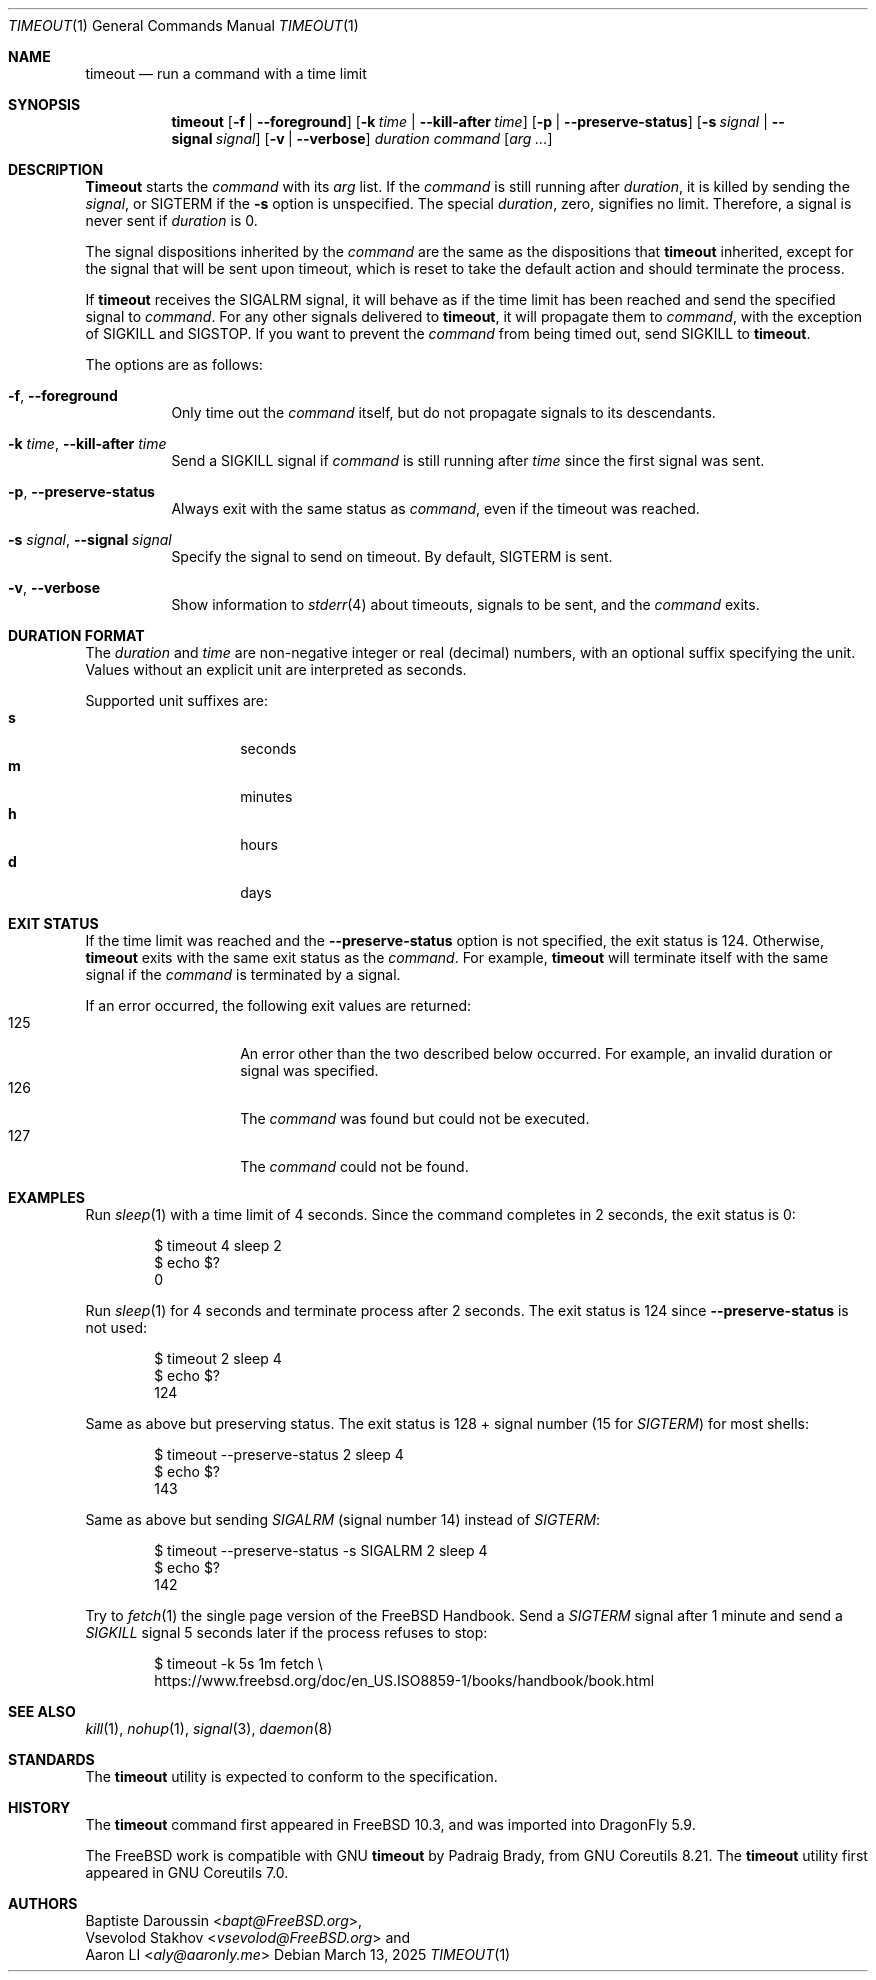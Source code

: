 .\" SPDX-License-Identifier: BSD-2-Clause-FreeBSD
.\"
.\" Copyright (c) 2014 Baptiste Daroussin <bapt@FreeBSD.org>
.\" Copyright (c) 2025 Aaron LI <aly@aaronly.me>
.\" All rights reserved.
.\"
.\" Redistribution and use in source and binary forms, with or without
.\" modification, are permitted provided that the following conditions
.\" are met:
.\" 1. Redistributions of source code must retain the above copyright
.\"    notice, this list of conditions and the following disclaimer.
.\" 2. Redistributions in binary form must reproduce the above copyright
.\"    notice, this list of conditions and the following disclaimer in the
.\"    documentation and/or other materials provided with the distribution.
.\"
.\" THIS SOFTWARE IS PROVIDED BY THE AUTHOR AND CONTRIBUTORS ``AS IS'' AND
.\" ANY EXPRESS OR IMPLIED WARRANTIES, INCLUDING, BUT NOT LIMITED TO, THE
.\" IMPLIED WARRANTIES OF MERCHANTABILITY AND FITNESS FOR A PARTICULAR PURPOSE
.\" ARE DISCLAIMED.  IN NO EVENT SHALL THE AUTHOR OR CONTRIBUTORS BE LIABLE
.\" FOR ANY DIRECT, INDIRECT, INCIDENTAL, SPECIAL, EXEMPLARY, OR CONSEQUENTIAL
.\" DAMAGES (INCLUDING, BUT NOT LIMITED TO, PROCUREMENT OF SUBSTITUTE GOODS
.\" OR SERVICES; LOSS OF USE, DATA, OR PROFITS; OR BUSINESS INTERRUPTION)
.\" HOWEVER CAUSED AND ON ANY THEORY OF LIABILITY, WHETHER IN CONTRACT, STRICT
.\" LIABILITY, OR TORT (INCLUDING NEGLIGENCE OR OTHERWISE) ARISING IN ANY WAY
.\" OUT OF THE USE OF THIS SOFTWARE, EVEN IF ADVISED OF THE POSSIBILITY OF
.\" SUCH DAMAGE.
.\"
.Dd March 13, 2025
.Dt TIMEOUT 1
.Os
.Sh NAME
.Nm timeout
.Nd run a command with a time limit
.Sh SYNOPSIS
.Nm
.Op Fl f | Fl -foreground
.Op Fl k Ar time | Fl -kill-after Ar time
.Op Fl p | Fl -preserve-status
.Op Fl s Ar signal | Fl -signal Ar signal
.Op Fl v | Fl -verbose
.Ar duration
.Ar command
.Op Ar arg ...
.Sh DESCRIPTION
.Nm Timeout
starts the
.Ar command
with its
.Ar arg
list.
If the
.Ar command
is still running after
.Ar duration ,
it is killed by sending the
.Ar signal ,
or
.Dv SIGTERM
if the
.Fl s
option is unspecified.
The special
.Ar duration ,
zero, signifies no limit.
Therefore, a signal is never sent if
.Ar duration
is 0.
.Pp
The signal dispositions inherited by the
.Ar command
are the same as the dispositions that
.Nm
inherited, except for the signal that will be sent upon timeout,
which is reset to take the default action and should terminate
the process.
.Pp
If
.Nm
receives the
.Dv SIGALRM
signal, it will behave as if the time limit has been reached
and send the specified signal to
.Ar command .
For any other signals delivered to
.Nm ,
it will propagate them to
.Ar command ,
with the exception of
.Dv SIGKILL
and
.Dv SIGSTOP .
If you want to prevent the
.Ar command
from being timed out, send
.Dv SIGKILL
to
.Nm .
.Pp
The options are as follows:
.Bl -tag -width indent
.It Fl f , Fl -foreground
Only time out the
.Ar command
itself, but do not propagate signals to its descendants.
.It Fl k Ar time , Fl -kill-after Ar time
Send a
.Dv SIGKILL
signal if
.Ar command
is still running after
.Ar time
since the first signal was sent.
.It Fl p , Fl -preserve-status
Always exit with the same status as
.Ar command ,
even if the timeout was reached.
.It Fl s Ar signal , Fl -signal Ar signal
Specify the signal to send on timeout.
By default,
.Dv SIGTERM
is sent.
.It Fl v , Fl -verbose
Show information to
.Xr stderr 4
about timeouts, signals to be sent, and the
.Ar command
exits.
.El
.Sh DURATION FORMAT
The
.Ar duration
and
.Ar time
are non-negative integer or real (decimal) numbers, with an optional
suffix specifying the unit.
Values without an explicit unit are interpreted as seconds.
.Pp
Supported unit suffixes are:
.Bl -tag -offset indent -width indent -compact
.It Cm s
seconds
.It Cm m
minutes
.It Cm h
hours
.It Cm d
days
.El
.Sh EXIT STATUS
If the time limit was reached and the
.Fl -preserve-status
option is not specified, the exit status is 124.
Otherwise,
.Nm
exits with the same exit status as the
.Ar command .
For example,
.Nm
will terminate itself with the same signal if the
.Ar command
is terminated by a signal.
.Pp
If an error occurred, the following exit values are returned:
.Bl -tag -offset indent with indent -compact
.It 125
An error other than the two described below occurred.
For example, an invalid duration or signal was specified.
.It 126
The
.Ar command
was found but could not be executed.
.It 127
The
.Ar command
could not be found.
.El
.Sh EXAMPLES
Run
.Xr sleep 1
with a time limit of 4 seconds.
Since the command completes in 2 seconds, the exit status is 0:
.Bd -literal -offset indent
$ timeout 4 sleep 2
$ echo $?
0
.Ed
.Pp
Run
.Xr sleep 1
for 4 seconds and terminate process after 2 seconds.
The exit status is 124 since
.Fl -preserve-status
is not used:
.Bd -literal -offset indent
$ timeout 2 sleep 4
$ echo $?
124
.Ed
.Pp
Same as above but preserving status.
The exit status is 128 + signal number (15 for
.Va SIGTERM )
for most shells:
.Bd -literal -offset indent
$ timeout --preserve-status 2 sleep 4
$ echo $?
143
.Ed
.Pp
Same as above but sending
.Va SIGALRM
(signal number 14) instead of
.Va SIGTERM :
.Bd -literal -offset indent
$ timeout --preserve-status -s SIGALRM 2 sleep 4
$ echo $?
142
.Ed
.Pp
Try to
.Xr fetch 1
the single page version of the
.Fx
Handbook.
Send a
.Va SIGTERM
signal after 1 minute and send a
.Va SIGKILL
signal 5 seconds later if the process refuses to stop:
.Bd -literal -offset indent
$ timeout -k 5s 1m fetch \\
      https://www.freebsd.org/doc/en_US.ISO8859-1/books/handbook/book.html
.Ed
.Sh SEE ALSO
.Xr kill 1 ,
.Xr nohup 1 ,
.Xr signal 3 ,
.Xr daemon 8
.Sh STANDARDS
The
.Nm
utility is expected to conform to the
.St -p1003.1-2024
specification.
.Sh HISTORY
The
.Nm
command first appeared in
.Fx 10.3 ,
and was imported into
.Dx 5.9 .
.Pp
The
.Fx
work is compatible with GNU
.Nm
by
.An Padraig Brady ,
from GNU Coreutils 8.21.
The
.Nm
utility first appeared in GNU Coreutils 7.0.
.Sh AUTHORS
.An Baptiste Daroussin Aq Mt bapt@FreeBSD.org ,
.An Vsevolod Stakhov Aq Mt vsevolod@FreeBSD.org
and
.An Aaron LI Aq Mt aly@aaronly.me
